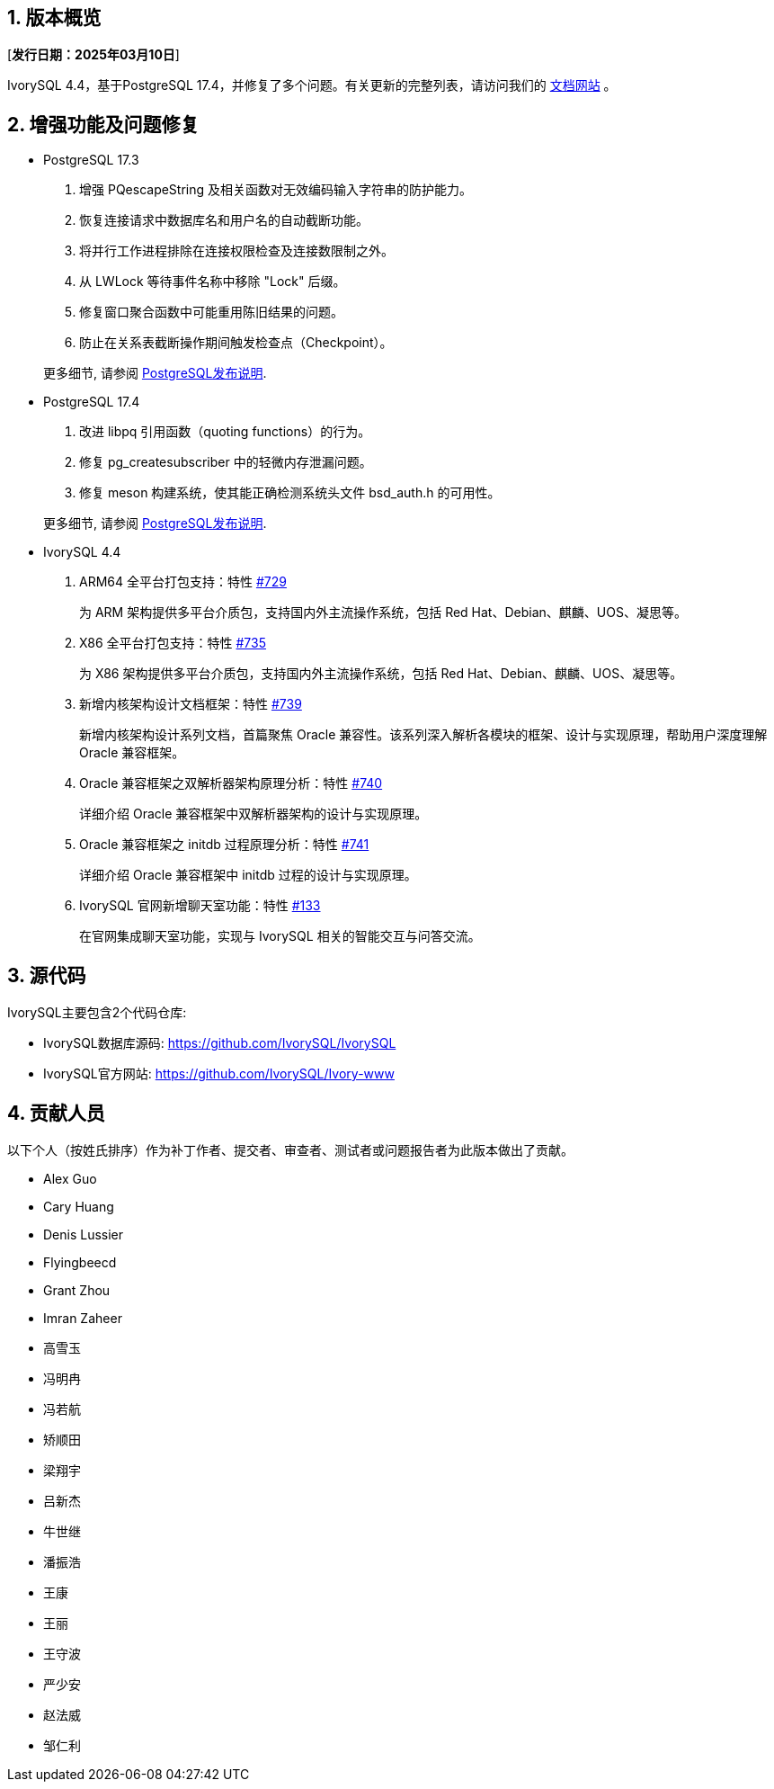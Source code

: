 :sectnums:
:sectnumlevels: 5


== 版本概览

[**发行日期：2025年03月10日**]


IvorySQL 4.4，基于PostgreSQL 17.4，并修复了多个问题。有关更新的完整列表，请访问我们的 https://docs.ivorysql.org/[文档网站] 。

== 增强功能及问题修复

- PostgreSQL 17.3

1. 增强 PQescapeString 及相关函数对无效编码输入字符串的防护能力。
2. 恢复连接请求中数据库名和用户名的自动截断功能。
3. 将并行工作进程排除在连接权限检查及连接数限制之外。
4. 从 LWLock 等待事件名称中移除 "Lock" 后缀。
5. 修复窗口聚合函数中可能重用陈旧结果的问题。
6. 防止在关系表截断操作期间触发检查点（Checkpoint）。

+

更多细节, 请参阅 https://www.postgresql.org/docs/release/17.3/[PostgreSQL发布说明].

- PostgreSQL 17.4

1. 改进 libpq 引用函数（quoting functions）的行为。
2. 修复 pg_createsubscriber 中的轻微内存泄漏问题。
3. 修复 meson 构建系统，使其能正确检测系统头文件 bsd_auth.h 的可用性。

+

更多细节, 请参阅 https://www.postgresql.org/docs/release/17.4/[PostgreSQL发布说明].

- IvorySQL 4.4

1. ARM64 全平台打包支持：特性 https://github.com/IvorySQL/IvorySQL/issues/729[#729]
+
为 ARM 架构提供多平台介质包，支持国内外主流操作系统，包括 Red Hat、Debian、麒麟、UOS、凝思等。

2. X86 全平台打包支持：特性 https://github.com/IvorySQL/IvorySQL/issues/735[#735]
+
为 X86 架构提供多平台介质包，支持国内外主流操作系统，包括 Red Hat、Debian、麒麟、UOS、凝思等。

3. 新增内核架构设计文档框架：特性 https://github.com/IvorySQL/IvorySQL/issues/739[#739]
+
新增内核架构设计系列文档，首篇聚焦 Oracle 兼容性。该系列深入解析各模块的框架、设计与实现原理，帮助用户深度理解 Oracle 兼容框架。

4. Oracle 兼容框架之双解析器架构原理分析：特性  https://github.com/IvorySQL/IvorySQL/issues/740[#740]
+
详细介绍 Oracle 兼容框架中双解析器架构的设计与实现原理。

5. Oracle 兼容框架之 initdb 过程原理分析：特性 https://github.com/IvorySQL/IvorySQL/issues/741[#741]
+
详细介绍 Oracle 兼容框架中 initdb 过程的设计与实现原理。

6. IvorySQL 官网新增聊天室功能：特性 https://github.com/IvorySQL/Ivory-www/pull/133[#133]
+
在官网集成聊天室功能，实现与 IvorySQL 相关的智能交互与问答交流。


== 源代码

IvorySQL主要包含2个代码仓库:

* IvorySQL数据库源码: https://github.com/IvorySQL/IvorySQL
* IvorySQL官方网站: https://github.com/IvorySQL/Ivory-www

== 贡献人员
以下个人（按姓氏排序）作为补丁作者、提交者、审查者、测试者或问题报告者为此版本做出了贡献。

- Alex Guo
- Cary Huang
- Denis Lussier
- Flyingbeecd
- Grant Zhou
- Imran Zaheer
- 高雪玉
- 冯明冉
- 冯若航
- 矫顺田
- 梁翔宇
- 吕新杰
- 牛世继
- 潘振浩
- 王康
- 王丽
- 王守波
- 严少安
- 赵法威
- 邹仁利